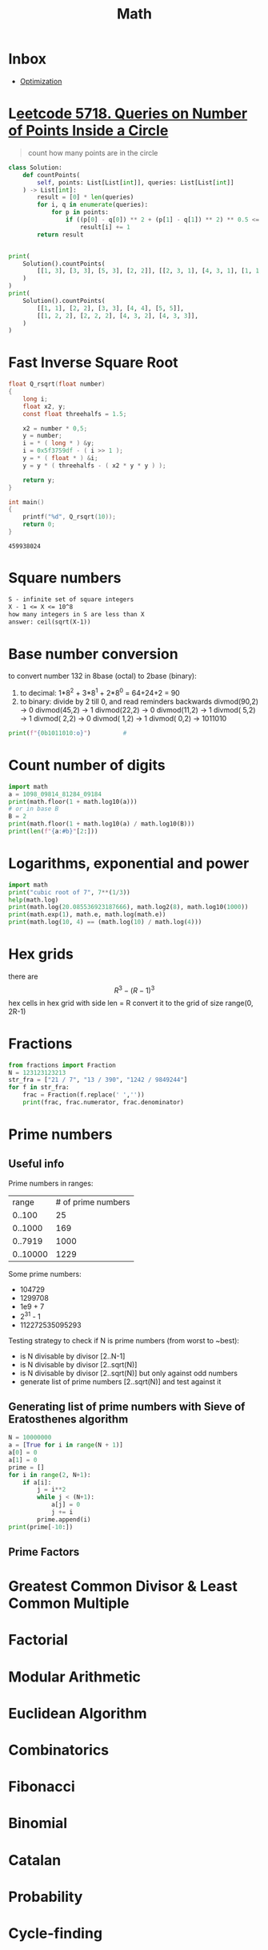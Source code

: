:PROPERTIES:
:ID:       fc48f797-b737-47b0-baeb-1694b7dbfd8f
:END:
#+TITLE: Math
#+filetags: :project:

* Inbox
- [[https://en.wikipedia.org/wiki/Mathematical_optimization][Optimization]]

* L[[https://leetcode.com/contest/biweekly-contest-50/problems/queries-on-number-of-points-inside-a-circle/][eetcode 5718. Queries on Number of Points Inside a Circle]]
#+begin_quote
count how many points are in the circle
#+end_quote
#+begin_src python
class Solution:
    def countPoints(
        self, points: List[List[int]], queries: List[List[int]]
    ) -> List[int]:
        result = [0] * len(queries)
        for i, q in enumerate(queries):
            for p in points:
                if ((p[0] - q[0]) ** 2 + (p[1] - q[1]) ** 2) ** 0.5 <= q[2]:
                    result[i] += 1
        return result


print(
    Solution().countPoints(
        [[1, 3], [3, 3], [5, 3], [2, 2]], [[2, 3, 1], [4, 3, 1], [1, 1, 2]]
    )
)
print(
    Solution().countPoints(
        [[1, 1], [2, 2], [3, 3], [4, 4], [5, 5]],
        [[1, 2, 2], [2, 2, 2], [4, 3, 2], [4, 3, 3]],
    )
)
#+end_src
* Fast Inverse Square Root
#+begin_src C :exports both
float Q_rsqrt(float number)
{
    long i;
    float x2, y;
    const float threehalfs = 1.5;

    x2 = number * 0,5;
    y = number;
    i = * ( long * ) &y;
    i = 0x5f3759df - ( i >> 1 );
    y = * ( float * ) &i;
    y = y * ( threehalfs - ( x2 * y * y ) );

    return y;
}

int main()
{
    printf("%d", Q_rsqrt(10));
    return 0;
}
#+end_src

#+RESULTS:
: 459938024

* Square numbers
#+BEGIN_SRC latex
S - infinite set of square integers
X - 1 <= X <= 10^8
how many integers in S are less than X
answer: ceil(sqrt(X-1))
#+END_SRC
* Base number conversion
to convert number 132 in 8base (octal) to 2base (binary):
1. to decimal: 1*8^2 + 3*8^1 + 2*8^0 = 64+24+2 = 90
2. to binary: divide by 2 till 0, and read reminders backwards
              divmod(90,2) ->
            0 divmod(45,2) ->
            1 divmod(22,2) ->
            0 divmod(11,2) ->
            1 divmod( 5,2) ->
            1 divmod( 2,2) ->
            0 divmod( 1,2) ->
            1 divmod( 0,2) -> 1011010
#+BEGIN_SRC python :results output
print(f"{0b1011010:o}")         #
#+END_SRC

#+RESULTS:
: 132

* Count number of digits
#+BEGIN_SRC python :results output
import math
a = 1098_09814_81284_09184
print(math.floor(1 + math.log10(a)))
# or in base B
B = 2
print(math.floor(1 + math.log10(a) / math.log10(B)))
print(len(f"{a:#b}"[2:]))
#+END_SRC

#+RESULTS:
: 19
: 60
: 60

* Logarithms, exponential and power
#+BEGIN_SRC python :results output
import math
print("cubic root of 7", 7**(1/3))
help(math.log)
print(math.log(20.085536923187666), math.log2(8), math.log10(1000))
print(math.exp(1), math.e, math.log(math.e))
print(math.log(10, 4) == (math.log(10) / math.log(4)))
#+END_SRC

#+RESULTS:
#+begin_example
cubic root of 7 1.912931182772389
Help on built-in function log in module math:

log(...)
    log(x, [base=math.e])
    Return the logarithm of x to the given base.

    If the base not specified, returns the natural logarithm (base e) of x.

3.0 3.0 3.0
2.718281828459045 2.718281828459045 1.0
True
#+end_example
* Hex grids
there are $$ R^3 - (R - 1)^3 $$ hex cells in hex grid with side len = R
convert it to the grid of size range(0, 2R-1)
* Fractions
#+BEGIN_SRC python :results output
from fractions import Fraction
N = 123123123213
str_fra = ["21 / 7", "13 / 390", "1242 / 9849244"]
for f in str_fra:
    frac = Fraction(f.replace(' ',''))
    print(frac, frac.numerator, frac.denominator)
#+END_SRC

#+RESULTS:
: 3 3 1
: 1/30 1 30
: 27/214114 27 214114

* Prime numbers
** Useful info
Prime numbers in ranges:
|    range | # of prime numbers |
|   0..100 |                 25 |
|  0..1000 |                169 |
|  0..7919 |               1000 |
| 0..10000 |               1229 |

Some prime numbers:
- 104729
- 1299708
- 1e9 + 7
- 2^31 - 1
- 112272535095293

Testing strategy to check if N is prime numbers (from worst to ~best):
- is N divisable by divisor [2..N-1]
- is N divisable by divisor [2..sqrt(N)]
- is N divisable by divisor [2..sqrt(N)] but only against odd numbers
- generate list of prime numbers [2..sqrt(N)] and test against it

** Generating list of prime numbers with Sieve of Eratosthenes algorithm
#+BEGIN_SRC python :results output :async 1
N = 10000000
a = [True for i in range(N + 1)]
a[0] = 0
a[1] = 0
prime = []
for i in range(2, N+1):
    if a[i]:
        j = i**2
        while j < (N+1):
            a[j] = 0
            j += i
        prime.append(i)
print(prime[-10:])
#+END_SRC

#+RESULTS:
: [9999889, 9999901, 9999907, 9999929, 9999931, 9999937, 9999943, 9999971, 9999973, 9999991]

** Prime Factors
* Greatest Common Divisor & Least Common Multiple
* Factorial
* Modular Arithmetic
* Euclidean Algorithm
* Combinatorics
* Fibonacci
* Binomial
* Catalan
* Probability
* Cycle-finding
* Game theory
* Matrix power

* 5 - Sort by multiple criteria - Given the distinct and valid birthdates of n people as triples (DD, MM, YYYY), order them first by ascending birth months (MM), then by ascending birth dates (DD), an finally by age
#+begin_src python :results output
from datetime import datetime as dt
def solution(bds):
    return sorted(bds, key=lambda bd: (bd.month, bd.day, 2020-bd.year))

print(solution([
    dt(2011,2,11),
    dt(1913,2,11),
    dt(1999,3,3),
    dt(2020,3,4),
]))
#+end_src

#+begin_src rust :crates '((time . 0.2))
#[allow(unused_imports)]
use std::cmp::Ordering;
use time::{date, Date};

fn solution(mut x: Vec<Date>) -> Vec<Date> {
    // incorrect
    // x.sort_by_key(|k| (k.month(), k.day(), 2020-k.year()));
    // correct
    // x.sort_by(|a, b| match a.month().cmp(&b.month()) {
    //     Ordering::Equal => match a.day().cmp(&b.day()) {
    //         Ordering::Equal => (2020 - a.year()).cmp(&(2020 - b.year())),
    //         other => other,
    //     },
    //     other => other,
    // });
    // correct
    x.sort_by(|a, b| {
        a.month()
            .cmp(&b.month())
            .then(a.day().cmp(&b.day()))
            .then((2020 - a.year()).cmp(&(2020 - b.year())))
    });
    x
}

fn main() {
    let bds: Vec<Date> = vec![
        date!(2011 - 2 - 11),
        date!(1913 - 2 - 11),
        date!(1999 - 3 - 3),
        date!(2020 - 3 - 4),
    ];
    println!("{:?}", solution(bds));
}
#+end_src

#+RESULTS:
: [Date { year: 2011, ordinal: 42 }, Date { year: 1913, ordinal: 42 }, Date { year: 1999, ordinal: 62 }, Date { year: 2020, ordinal: 64 }]

- https://stackoverflow.com/questions/40369255/reverse-specific-key-when-sorting-with-multiple-keys
- https://stackoverflow.com/questions/25877285/how-to-disable-unused-code-warnings-in-rust
- https://stackoverflow.com/questions/58671430/how-to-allow-dead-code-and-unused-imports-for-dev-builds-only
- https://doc.rust-lang.org/std/vec/struct.Vec.html#method.sort_by
- https://doc.rust-lang.org/std/cmp/trait.Ord.html
- https://doc.rust-lang.org/std/primitive.slice.html#method.sort_by
-

* 4 - unique sorted set - Given n random integers print the distinct (unique) integers in sorted order
#+begin_src python :results output
import random
def solution(n):
    return sorted(set(n))

print(solution([random.randint(0,7) for i in range(10)]))
#+end_src

#+RESULTS:
: [1, 3, 4, 5, 6, 7]


#+begin_src rust :crates '((rand . 0.7))
use rand::Rng;
use std::collections::HashSet;

fn solution(mut x: Vec<i32>) -> HashSet<i32> {
    x.into_iter().collect()
    // or
    // x.sort();
    // x.dedup();
    // x
}

fn main() {
    let mut rng = rand::thread_rng();
    let nums = (0..10).map(|_| rng.gen_range(0, 7)).collect::<Vec<i32>>();
    println!("{:?}", solution(nums));
}
#+end_src

#+RESULTS:
: {4, 0, 3, 5, 2}

- https://docs.rs/rand/0.7.3/rand/
- https://rust-lang-nursery.github.io/rust-cookbook/algorithms/randomness.html
- https://doc.rust-lang.org/rust-by-example/std/hash/hashset.html
*** [#A] 7 - Generate all possible permutations of {'A', 'B', 'C', ..., 'J'}, the first N=10 letters in the alphabet
#+begin_src python :results output
from itertools import permutations as p
from string import ascii_uppercase as l

def solution(n=10):
    return [''.join(r) for r in list(p(l[:n]))]

print(solution(5))
#+end_src

#+RESULTS:
: ['ABCDE', 'ABCED', 'ABDCE', 'ABDEC', 'ABECD', 'ABEDC', 'ACBDE', 'ACBED', 'ACDBE', 'ACDEB', 'ACEBD', 'ACEDB', 'ADBCE', 'ADBEC', 'ADCBE', 'ADCEB', 'ADEBC', 'ADECB', 'AEBCD', 'AEBDC', 'AECBD', 'AECDB', 'AEDBC', 'AEDCB', 'BACDE', 'BACED', 'BADCE', 'BADEC', 'BAECD', 'BAEDC', 'BCADE', 'BCAED', 'BCDAE', 'BCDEA', 'BCEAD', 'BCEDA', 'BDACE', 'BDAEC', 'BDCAE', 'BDCEA', 'BDEAC', 'BDECA', 'BEACD', 'BEADC', 'BECAD', 'BECDA', 'BEDAC', 'BEDCA', 'CABDE', 'CABED', 'CADBE', 'CADEB', 'CAEBD', 'CAEDB', 'CBADE', 'CBAED', 'CBDAE', 'CBDEA', 'CBEAD', 'CBEDA', 'CDABE', 'CDAEB', 'CDBAE', 'CDBEA', 'CDEAB', 'CDEBA', 'CEABD', 'CEADB', 'CEBAD', 'CEBDA', 'CEDAB', 'CEDBA', 'DABCE', 'DABEC', 'DACBE', 'DACEB', 'DAEBC', 'DAECB', 'DBACE', 'DBAEC', 'DBCAE', 'DBCEA', 'DBEAC', 'DBECA', 'DCABE', 'DCAEB', 'DCBAE', 'DCBEA', 'DCEAB', 'DCEBA', 'DEABC', 'DEACB', 'DEBAC', 'DEBCA', 'DECAB', 'DECBA', 'EABCD', 'EABDC', 'EACBD', 'EACDB', 'EADBC', 'EADCB', 'EBACD', 'EBADC', 'EBCAD', 'EBCDA', 'EBDAC', 'EBDCA', 'ECABD', 'ECADB', 'ECBAD', 'ECBDA', 'ECDAB', 'ECDBA', 'EDABC', 'EDACB', 'EDBAC', 'EDBCA', 'EDCAB', 'EDCBA']

#+begin_src rust :crates '((itertools . 0.9))
use itertools::Itertools;

// static ASCII: [char; 26] = [
//     'A', 'B', 'C', 'D', 'E',
//     'F', 'G', 'H', 'I', 'J',
//     'K', 'L', 'M', 'N', 'O',
//     'P', 'Q', 'R', 'S', 'T',
//     'U', 'V', 'W', 'X', 'Y',
//     'Z',
// ];

fn solution(n: usize) -> Vec<String> {
    let ascii: Vec<char> = "ABCDEFGIJKLMNOPQRSTUVWXYZ".chars().collect();
    ascii[..n].permutations(2)
}

fn main() {
    println!("{:?}", solution(2));
}
#+end_src

#+RESULTS:
: error: Could not compile `cargoA0S2Ow`.

* [#A] 8 - Generate all possible subsets of {1, 2, ..., 20}, the first N = 20 positive integers
#+begin_src python :results output
from itertools import combinations, chain

def solution(n=20):
    return list(chain.from_iterable([combinations(range(1,n+1), a) for a in range(1, n+1)]))

print(solution(6))
#+end_src

#+RESULTS:
: [(1,), (2,), (3,), (4,), (5,), (6,), (1, 2), (1, 3), (1, 4), (1, 5), (1, 6), (2, 3), (2, 4), (2, 5), (2, 6), (3, 4), (3, 5), (3, 6), (4, 5), (4, 6), (5, 6), (1, 2, 3), (1, 2, 4), (1, 2, 5), (1, 2, 6), (1, 3, 4), (1, 3, 5), (1, 3, 6), (1, 4, 5), (1, 4, 6), (1, 5, 6), (2, 3, 4), (2, 3, 5), (2, 3, 6), (2, 4, 5), (2, 4, 6), (2, 5, 6), (3, 4, 5), (3, 4, 6), (3, 5, 6), (4, 5, 6), (1, 2, 3, 4), (1, 2, 3, 5), (1, 2, 3, 6), (1, 2, 4, 5), (1, 2, 4, 6), (1, 2, 5, 6), (1, 3, 4, 5), (1, 3, 4, 6), (1, 3, 5, 6), (1, 4, 5, 6), (2, 3, 4, 5), (2, 3, 4, 6), (2, 3, 5, 6), (2, 4, 5, 6), (3, 4, 5, 6), (1, 2, 3, 4, 5), (1, 2, 3, 4, 6), (1, 2, 3, 5, 6), (1, 2, 4, 5, 6), (1, 3, 4, 5, 6), (2, 3, 4, 5, 6), (1, 2, 3, 4, 5, 6)]

*** [#A] 9 - Given a string that represents a base X number, convert it to an equivalent string in base Y, 2 <= X, Y<=30.
#+begin_src python :results output
def solution(s, y, x):
    return f"{s:#}")

print(solution("1234"))
#+end_src

#+RESULTS:

* [#A] 11 - given integer X that can contain up to 20 digits, output 'Prime' if X is a prime number or "Composite" otherwise
#+begin_src python :results output
def solution(n):
    if n < 3:
        return 'Prime' if n <= 2 else 'Composite'
    if n % 2 == 0 or n % 3 == 0:
        return 'Composite'
    for i in range(5,round(n**0.5)):
        if n % i == 0:
            return 'Composite'
    return 'Prime'

print(solution(613195))
#+end_src

#+RESULTS:
: Composite

* [#A] 12 - Given a valid mathematical expression involving '+', '-', '*', '/', '(', ')' in a single line, evaluate that expression
#+begin_src python :results output
def solution(expr):
    return eval(expr)

print(solution('3 + 1 * 1 - (2 / 2) / 2 * 1 + 2'))
#+end_src

#+RESULTS:
: 5.5

#+begin_src rust

#+end_src

* TODO UVa 10911
#+begin_src python :results output
def solution(N, coords):
    dist_AB = lambda a,b: ((a[0]-b[0])**2 + (a[1]-b[1])**2)**0.5
    comb = []
    n = N
    for i in range(n):
        for a in range(n-1):
            comb.append((coords[i], coords[a]))
        n -= 1
    print(comb)
    for c in comb:
        temp = comb
        for t in temp:
            if t[0] not in c or t[1] not in c:
                print(c,t)
    return

print(solution(4, [(1,1),(8,6),(6,8),(1,3)]))
#+end_src

#+RESULTS:
: [((1, 1), (1, 1)), ((1, 1), (8, 6)), ((1, 1), (6, 8)), ((8, 6), (1, 1)), ((8, 6), (8, 6)), ((6, 8), (1, 1))]
: ((1, 1), (1, 1)) ((8, 6), (8, 6))
: ((1, 1), (6, 8)) ((8, 6), (8, 6))
: ((8, 6), (8, 6)) ((1, 1), (1, 1))
: ((8, 6), (8, 6)) ((1, 1), (6, 8))
: ((8, 6), (8, 6)) ((6, 8), (1, 1))
: ((6, 8), (1, 1)) ((8, 6), (8, 6))
: None

* Pascal triangle
#+BEGIN_SRC python :results output :async t
from itertools import tee
from typing import List

def pairwise(iterable):
    "s -> (s0,s1), (s1,s2), (s2, s3), ..."
    a, b = tee(iterable)
    next(b, None)
    return zip(a, b)


def generate(numRows: int) -> List[List[int]]:
    if numRows <= 0:
        return []
    if numRows == 1:
        return [[1]]
    if numRows == 2:
        return [[1],[1,1]]

    result = [[1],[1,1]]


    for r in range(2,numRows):
        sums = [sum(pair) for pair in pairwise(result[-1])]
        result.append([1] + sums + [1])

    return result

print(generate(5))
#+END_SRC

#+RESULTS:
: [[1], [1, 1], [1, 2, 1], [1, 3, 3, 1], [1, 4, 6, 4, 1]]

* is !25 divisable by 9317
#+BEGIN_SRC python :results output :async t
import math
print(math.factorial(25) % 9317 == 0)
#+END_SRC

#+RESULTS:
: False
